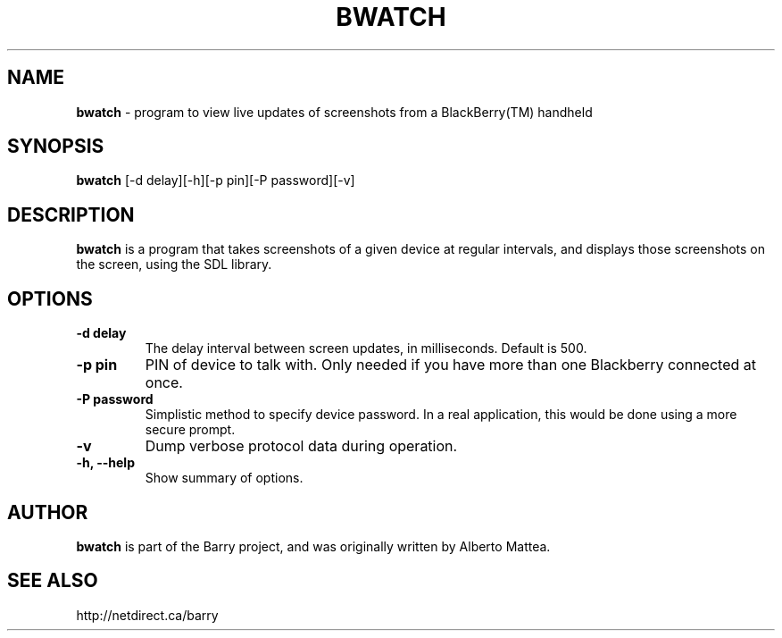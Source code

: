 .\"                                      Hey, EMACS: -*- nroff -*-
.\" First parameter, NAME, should be all caps
.\" Second parameter, SECTION, should be 1-8, maybe w/ subsection
.\" other parameters are allowed: see man(7), man(1)
.TH BWATCH 1 "August 30, 2011"
.\" Please adjust this date whenever revising the manpage.
.\"
.\" Some roff macros, for reference:
.\" .nh        disable hyphenation
.\" .hy        enable hyphenation
.\" .ad l      left justify
.\" .ad b      justify to both left and right margins
.\" .nf        disable filling
.\" .fi        enable filling
.\" .br        insert line break
.\" .sp <n>    insert n+1 empty lines
.\" for manpage-specific macros, see man(7)
.SH NAME
.B bwatch
\- program to view live updates of screenshots from a BlackBerry(TM) handheld
.SH SYNOPSIS
.B bwatch
[\-d delay][\-h][\-p pin][\-P password][\-v]
.SH DESCRIPTION
.PP
.B bwatch
is a program that takes screenshots of a given device at regular
intervals, and displays those screenshots on the screen, using
the SDL library.
.SH OPTIONS
.TP
.B \-d delay
The delay interval between screen updates, in milliseconds.  Default is 500.
.TP
.B \-p pin
PIN of device to talk with.  Only needed if you have more than one Blackberry
connected at once.
.TP
.B \-P password
Simplistic method to specify device password.  In a real application, this
would be done using a more secure prompt.
.TP
.B \-v
Dump verbose protocol data during operation.
.TP
.B \-h, \-\-help
Show summary of options.

.SH AUTHOR
.nh
.B bwatch
is part of the Barry project, and was originally written by Alberto Mattea.
.SH SEE ALSO
.PP
http://netdirect.ca/barry

